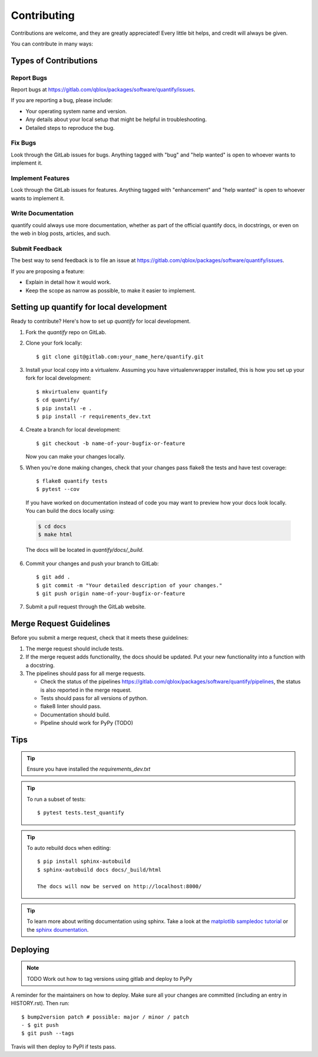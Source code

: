 .. highlight:: shell

============
Contributing
============

Contributions are welcome, and they are greatly appreciated! Every little bit
helps, and credit will always be given.

You can contribute in many ways:

Types of Contributions
----------------------

Report Bugs
~~~~~~~~~~~

Report bugs at https://gitlab.com/qblox/packages/software/quantify/issues.

If you are reporting a bug, please include:

* Your operating system name and version.
* Any details about your local setup that might be helpful in troubleshooting.
* Detailed steps to reproduce the bug.

Fix Bugs
~~~~~~~~

Look through the GitLab issues for bugs. Anything tagged with "bug" and "help
wanted" is open to whoever wants to implement it.

Implement Features
~~~~~~~~~~~~~~~~~~

Look through the GitLab issues for features. Anything tagged with "enhancement"
and "help wanted" is open to whoever wants to implement it.

Write Documentation
~~~~~~~~~~~~~~~~~~~

quantify could always use more documentation, whether as part of the
official quantify docs, in docstrings, or even on the web in blog posts,
articles, and such.

Submit Feedback
~~~~~~~~~~~~~~~

The best way to send feedback is to file an issue at https://gitlab.com/qblox/packages/software/quantify/issues.

If you are proposing a feature:

* Explain in detail how it would work.
* Keep the scope as narrow as possible, to make it easier to implement.

Setting up quantify for local development
------------------------------------------------

Ready to contribute? Here's how to set up `quantify` for local development.

1. Fork the `quantify` repo on GitLab.
2. Clone your fork locally::

    $ git clone git@gitlab.com:your_name_here/quantify.git

3. Install your local copy into a virtualenv. Assuming you have virtualenvwrapper installed, this is how you set up your fork for local development::

    $ mkvirtualenv quantify
    $ cd quantify/
    $ pip install -e .
    $ pip install -r requirements_dev.txt

4. Create a branch for local development::

    $ git checkout -b name-of-your-bugfix-or-feature

   Now you can make your changes locally.

5. When you're done making changes, check that your changes pass flake8 the tests and have test coverage::

    $ flake8 quantify tests
    $ pytest --cov

  If you have worked on documentation instead of code you may want to preview how your docs look locally.
  You can build the docs locally using:

  .. code-block:: shell

      $ cd docs
      $ make html

  The docs will be located in `quantify/docs/_build`.

6. Commit your changes and push your branch to GitLab::

    $ git add .
    $ git commit -m "Your detailed description of your changes."
    $ git push origin name-of-your-bugfix-or-feature

7. Submit a pull request through the GitLab website.

Merge Request Guidelines
--------------------------

Before you submit a merge request, check that it meets these guidelines:

1. The merge request should include tests.
2. If the merge request adds functionality, the docs should be updated. Put your new functionality into a function with a docstring.
3. The pipelines should pass for all merge requests.

   - Check the status of the pipelines https://gitlab.com/qblox/packages/software/quantify/pipelines, the status is also reported in the merge request.
   - Tests should pass for all versions of python.
   - flake8 linter should pass.
   - Documentation should build.
   - Pipeline should work for PyPy (TODO)

Tips
----

.. tip::

  Ensure you have installed the `requirements_dev.txt`

.. tip::

  To run a subset of tests::

    $ pytest tests.test_quantify

.. tip::

  To auto rebuild docs when editing::

    $ pip install sphinx-autobuild
    $ sphinx-autobuild docs docs/_build/html

    The docs will now be served on http://localhost:8000/

.. tip::

  To learn more about writing documentation using sphinx. Take a look at the `matplotlib sampledoc tutorial <https://matplotlib.org/sampledoc/>`_ or the `sphinx doumentation <https://www.sphinx-doc.org/en/master/>`_.


Deploying
---------

.. note::

  TODO Work out how to tag versions using gitlab and deploy to PyPy

A reminder for the maintainers on how to deploy.
Make sure all your changes are committed (including an entry in HISTORY.rst).
Then run::

  $ bump2version patch # possible: major / minor / patch
  - $ git push
  $ git push --tags

Travis will then deploy to PyPI if tests pass.


